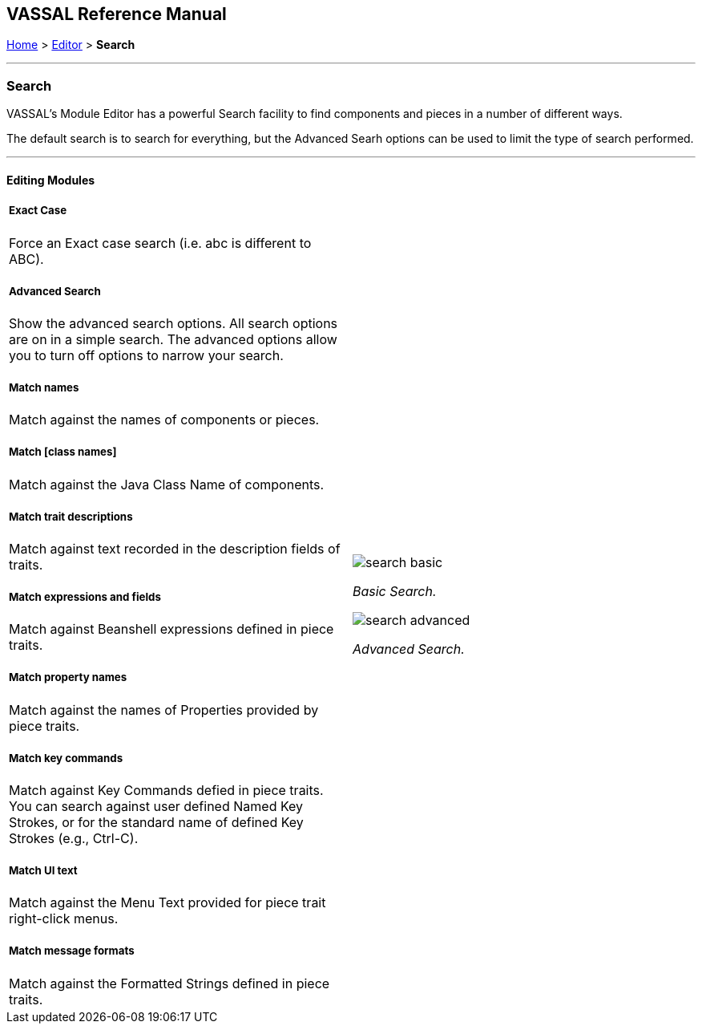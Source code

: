 == VASSAL Reference Manual
[#top]

[.small]#<<index.adoc#toc,Home>> > <<Editor.adoc#top,Editor>> > *Search*#

'''''

=== Search

VASSAL's Module Editor has a powerful Search facility to find components and pieces in a number of different ways.

The default search is to search for everything, but the Advanced Searh options can be used to limit the type of search performed.

'''''

==== Editing Modules

[width="100%",cols="50%a,^50%a",]
|===
a|
===== Exact Case
Force an Exact case search (i.e. abc is different to ABC).

===== Advanced Search
Show the advanced search options. All search options are on in a simple search. The advanced options allow you to turn off options to narrow your search.

===== Match names
Match against the names of components or pieces.

===== Match [class names]
Match against the Java Class Name of components.

===== Match trait descriptions
Match against text recorded in the description fields of traits.

===== Match expressions and fields
Match against Beanshell expressions defined in piece traits.

===== Match property names
Match against the names of Properties provided by piece traits.

===== Match key commands
Match against Key Commands defied in piece traits. You can search against user defined Named Key Strokes, or for the standard name of defined Key Strokes (e.g., Ctrl-C).

===== Match UI text

Match against the Menu Text provided for piece trait right-click menus.

===== Match message formats
Match against the Formatted Strings defined in piece traits.

|image:images/search_basic.png[]

_Basic Search._

image:images/search_advanced.png[]

_Advanced Search._
|===

